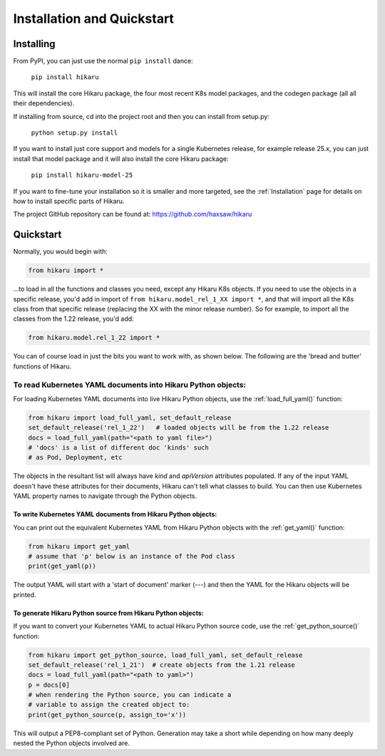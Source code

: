 ***************************
Installation and Quickstart
***************************

Installing
############

From PyPI, you can just use the normal ``pip install`` dance:

    ``pip install hikaru``

This will install the core Hikaru package, the four most recent K8s model packages, and the codegen
package (all all their dependencies).

If installing from source,  cd into the project root and then you can install from setup.py:

    ``python setup.py install``

If you want to install just core support and models for a single Kubernetes release, for example
release 25.x, you can just install that model package and it will also install the core Hikaru
package:

    ``pip install hikaru-model-25``

If you want to fine-tune your installation so it is smaller
and more targeted, see the :ref:`Installation` page for details on how to install specific parts of
Hikaru.

The project GitHub repository can be found at: https://github.com/haxsaw/hikaru

Quickstart
############

Normally, you would begin with:

.. code:: python

    from hikaru import *

...to load in all the functions and classes you need, except any Hikaru K8s objects. If you
need to use the objects in a specific release, you'd add in import of ``from hikaru.model_rel_1_XX import *``, 
and that will import all the K8s class from that specific release (replacing the XX with the minor release number).
So for example, to import all the classes from the 1.22 release, you'd add:

.. code:: python

    from hikaru.model.rel_1_22 import *

You can of
course load in just the bits you want to work with, as shown below. The following are
the 'bread and butter' functions of Hikaru.

To read Kubernetes YAML documents into Hikaru Python objects:
*************************************************************

For loading Kubernetes YAML documents into live Hikaru Python objects, use the
:ref:`load_full_yaml()` function:

.. code:: python

    from hikaru import load_full_yaml, set_default_release
    set_default_release('rel_1_22')   # loaded objects will be from the 1.22 release
    docs = load_full_yaml(path="<path to yaml file>")
    # 'docs' is a list of different doc 'kinds' such
    # as Pod, Deployment, etc

The objects in the resultant list will always have *kind* and *apiVersion*
attributes populated. If any of the input YAML doesn't have these attributes for their
documents, Hikaru can't tell what classes to build. You can then use Kubernetes YAML
property names to navigate through the Python objects.

To write Kubernetes YAML documents from Hikaru Python objects:
==============================================================

You can print out the equivalent Kubernetes YAML from Hikaru Python objects with the
:ref:`get_yaml()` function:

.. code:: python

    from hikaru import get_yaml
    # assume that 'p' below is an instance of the Pod class
    print(get_yaml(p))

The output YAML will start with a 'start of document' marker (---) and then the
YAML for the Hikaru objects will be printed.

To generate Hikaru Python source from Hikaru Python objects:
============================================================

If you want to convert your Kubernetes YAML to actual Hikaru Python source code, use
the :ref:`get_python_source()` function:

.. code:: python

    from hikaru import get_python_source, load_full_yaml, set_default_release
    set_default_release('rel_1_21')  # create objects from the 1.21 release
    docs = load_full_yaml(path="<path to yaml>")
    p = docs[0]
    # when rendering the Python source, you can indicate a
    # variable to assign the created object to:
    print(get_python_source(p, assign_to='x'))

This will output a PEP8-compliant set of Python. Generation may take a short while
depending on how many deeply nested the Python objects involved are.


